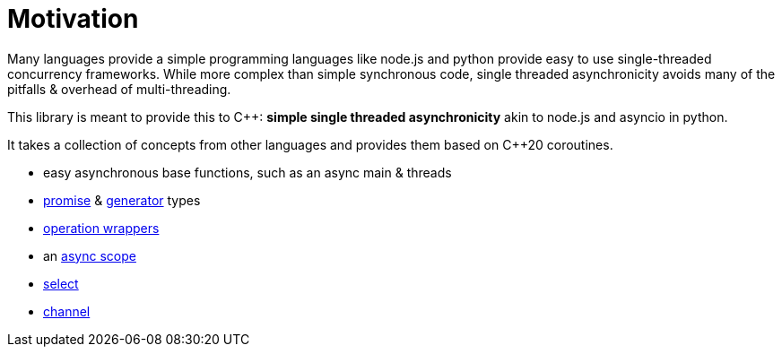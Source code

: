 = Motivation

Many languages provide a simple programming languages
like node.js and python provide easy to use single-threaded concurrency frameworks.
While more complex than simple synchronous code,
single threaded asynchronicity avoids many of the pitfalls & overhead of multi-threading.

This library is meant to provide this to C++: *simple single threaded asynchronicity* akin to node.js and asyncio in python.

It takes a collection of concepts from other languages and provides them based on  C++20 coroutines.

 - easy asynchronous base functions, such as an async main & threads
 - <<promise, promise>> & <<generator, generator>> types
 - <<op, operation wrappers>>
 - an <<with, async scope>>
 - <<select, select>>
 - <<channel, channel>>
